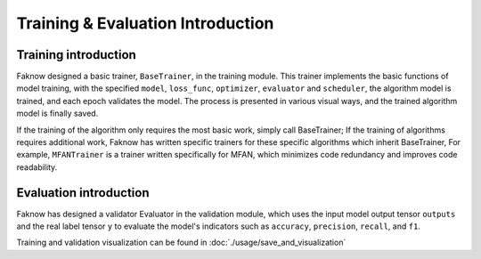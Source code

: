 Training & Evaluation Introduction
==================================

Training introduction
---------------------
Faknow designed a basic trainer, ``BaseTrainer``, in the training module.
This trainer implements the basic functions of
model training, with the specified ``model``, ``loss_func``, ``optimizer``, ``evaluator`` and ``scheduler``,
the algorithm model is trained, and each epoch validates the model. The process is presented in various visual ways,
and the trained algorithm model is finally saved.

If the training of the algorithm only requires the most basic work, simply call BaseTrainer; If the training of
algorithms requires additional work, Faknow has written specific trainers for these specific algorithms which inherit BaseTrainer,
For example, ``MFANTrainer`` is a trainer written specifically for MFAN, which minimizes code redundancy and improves code readability.

Evaluation introduction
------------------------
Faknow has designed a validator Evaluator in the validation module, which uses the input model output tensor ``outputs``
and the real label tensor ``y`` to evaluate the model's indicators such as ``accuracy``, ``precision``, ``recall``, and ``f1``.

Training and validation visualization can be found in :doc:`./usage/save_and_visualization`
